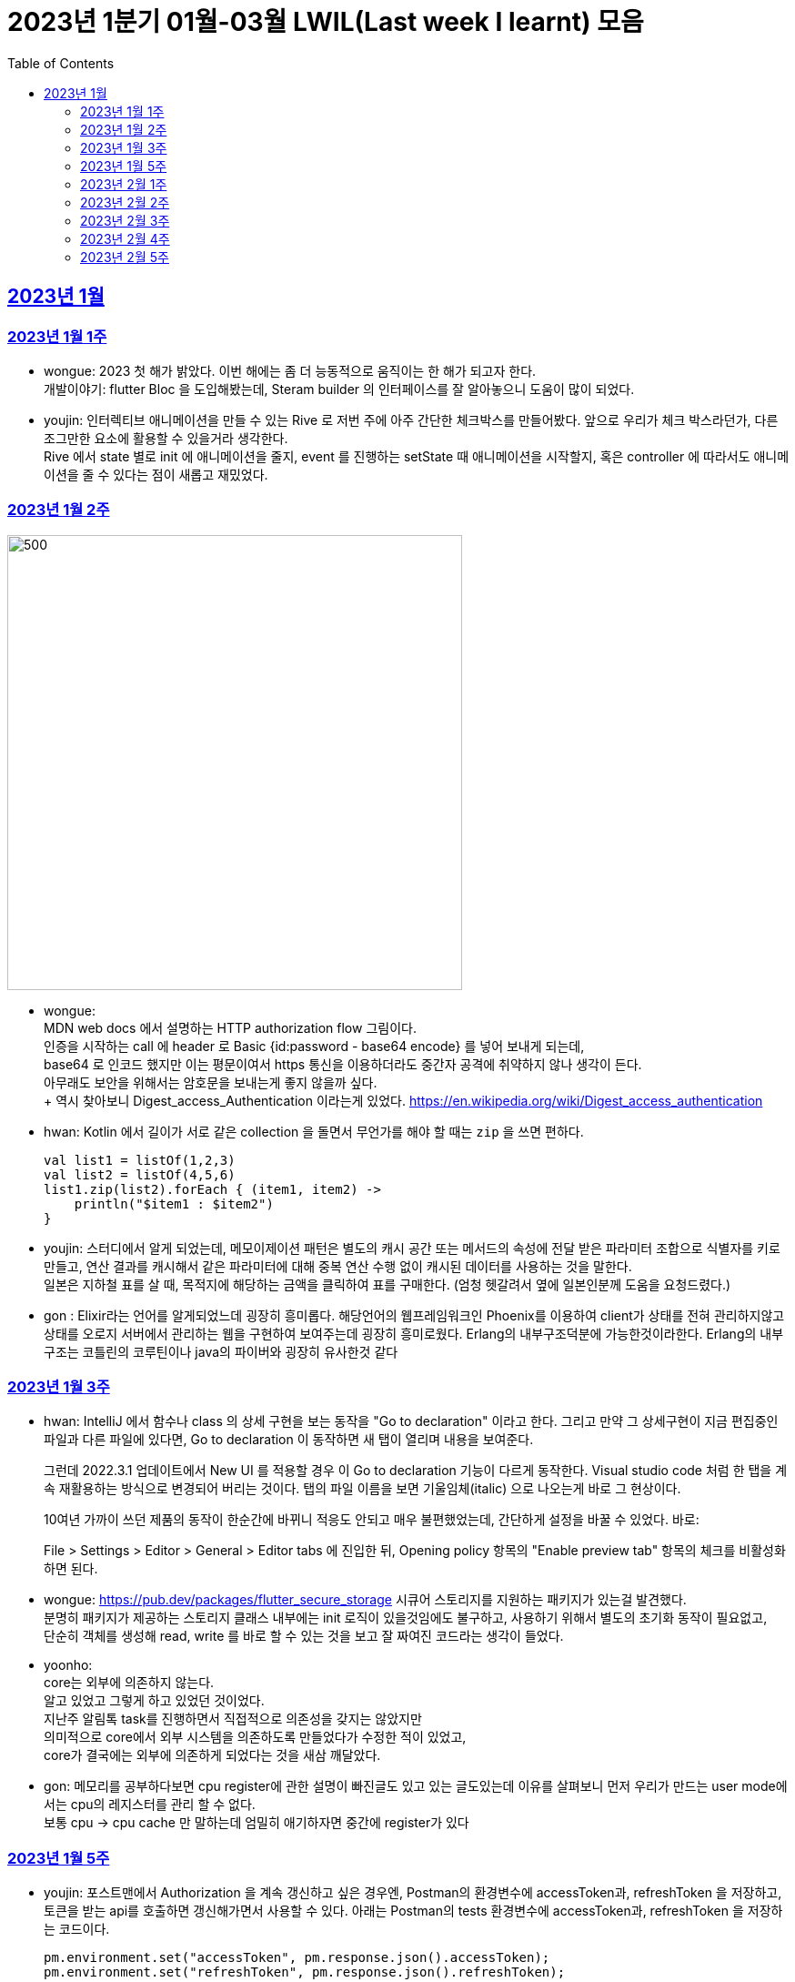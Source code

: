 = 2023년 1분기 01월-03월 LWIL(Last week I learnt) 모음
// Metadata:
:description: Last Week I Learnt
:keywords: study, til, lwil
// Settings:
:doctype: book
:toc: left
:toclevels: 4
:sectlinks:
:icons: font

[[section-202301]]
== 2023년 1월

[[section-202301-W1]]
=== 2023년 1월 1주
- wongue: 2023 첫 해가 밝았다. 이번 해에는 좀 더 능동적으로 움직이는 한 해가 되고자 한다. +
개발이야기: flutter Bloc 을 도입해봤는데, Steram builder 의 인터페이스를 잘 알아놓으니 도움이 많이 되었다.
- youjin: 인터렉티브 애니메이션을 만들 수 있는 Rive 로 저번 주에 아주 간단한 체크박스를 만들어봤다. 앞으로 우리가 체크 박스라던가, 다른 조그만한 요소에 활용할 수 있을거라 생각한다. + 
Rive 에서 state 별로 init 에 애니메이션을 줄지, event 를 진행하는 setState 때 애니메이션을 시작할지, 혹은 controller 에 따라서도 애니메이션을 줄 수 있다는 점이 새롭고 재밌었다.

[[section-202301-W2]]
=== 2023년 1월 2주
image::https://developer.mozilla.org/en-US/docs/Web/HTTP/Authentication/http-auth-sequence-diagram.png[500,500]
- wongue: +
MDN web docs 에서 설명하는 HTTP authorization flow 그림이다. +
인증을 시작하는 call 에 header 로 Basic {id:password - base64 encode} 를 넣어 보내게 되는데, +
base64 로 인코드 했지만 이는 평문이여서 https 통신을 이용하더라도 중간자 공격에 취약하지 않나 생각이 든다. +
아무래도 보안을 위해서는 암호문을 보내는게 좋지 않을까 싶다. +
++ 역시 찾아보니 Digest_access_Authentication 이라는게 있었다.+ 
https://en.wikipedia.org/wiki/Digest_access_authentication

- hwan: Kotlin 에서 길이가 서로 같은 collection 을 돌면서 무언가를 해야 할 때는 `zip` 을 쓰면 편하다.
+
[source,kotlin]
----
val list1 = listOf(1,2,3)
val list2 = listOf(4,5,6)
list1.zip(list2).forEach { (item1, item2) ->
    println("$item1 : $item2")
}
----
- youjin: 스터디에서 알게 되었는데, 메모이제이션 패턴은 별도의 캐시 공간 또는 메서드의 속성에 전달 받은 파라미터 조합으로 식별자를 키로 만들고, 
연산 결과를 캐시해서 같은 파라미터에 대해 중복 연산 수행 없이 캐시된 데이터를 사용하는 것을 말한다. + 
일본은 지하철 표를 살 때, 목적지에 해당하는 금액을 클릭하여 표를 구매한다. (엄청 헷갈려서 옆에 일본인분께 도움을 요청드렸다.) 

- gon : Elixir라는 언어를 알게되었느데 굉장히 흥미롭다. 해당언어의 웹프레임워크인 Phoenix를 이용하여 client가 상태를 전혀 관리하지않고 상태를 오로지 서버에서 관리하는 웹을 구현하여 보여주는데 굉장히 흥미로웠다.
Erlang의 내부구조덕분에  가능한것이라한다. Erlang의 내부구조는 코틀린의 코루틴이나 java의 파이버와 굉장히 유사한것 같다

[[section-202301-W3]]
=== 2023년 1월 3주
- hwan: IntelliJ 에서 함수나 class 의 상세 구현을 보는 동작을 "Go to declaration" 이라고 한다. 그리고 만약 그 상세구현이 지금 편집중인 파일과 다른 파일에 있다면, Go to declaration 이 동작하면 새 탭이 열리며 내용을 보여준다.
+
그런데 2022.3.1 업데이트에서 New UI 를 적용할 경우 이 Go to declaration 기능이 다르게 동작한다. Visual studio code 처럼 한 탭을 계속 재활용하는 방식으로 변경되어 버리는 것이다. 탭의 파일 이름을 보면 기울임체(italic) 으로 나오는게 바로 그 현상이다.
+
10여년 가까이 쓰던 제품의 동작이 한순간에 바뀌니 적응도 안되고 매우 불편했었는데, 간단하게 설정을 바꿀 수 있었다. 바로:
+
File > Settings > Editor > General > Editor tabs 에 진입한 뒤, Opening policy 항목의 "Enable preview tab" 항목의 체크를 비활성화 하면 된다.

- wongue: https://pub.dev/packages/flutter_secure_storage 시큐어 스토리지를 지원하는 패키지가 있는걸 발견했다. +
 분명히 패키지가 제공하는 스토리지 클래스 내부에는 init 로직이 있을것임에도 불구하고, 사용하기 위해서 별도의 초기화 동작이 필요없고, +
 단순히 객체를 생성해 read, write 를 바로 할 수 있는 것을 보고 잘 짜여진 코드라는 생각이 들었다. +

- yoonho: +
core는 외부에 의존하지 않는다. +
알고 있었고 그렇게 하고 있었던 것이었다. +
지난주 알림톡 task를 진행하면서 직접적으로 의존성을 갖지는 않았지만 +
의미적으로 core에서 외부 시스템을 의존하도록 만들었다가 수정한 적이 있었고, +
core가 결국에는 외부에 의존하게 되었다는 것을 새삼 깨달았다.

- gon: 메모리를 공부하다보면 cpu register에 관한 설명이 빠진글도 있고 있는 글도있는데 이유를 살펴보니 먼저 우리가 만드는 user mode에서는 cpu의 레지스터를 관리 할 수 없다. +
보통 cpu -> cpu cache 만 말하는데 엄밀히 애기하자면 중간에 register가 있다

[[section-202301-W5]]
=== 2023년 1월 5주
- youjin: 포스트맨에서 Authorization 을 계속 갱신하고 싶은 경우엔, Postman의 환경변수에 accessToken과, refreshToken 을 저장하고, 토큰을 받는 api를 호출하면 갱신해가면서 사용할 수 있다.
아래는 Postman의 tests 환경변수에 accessToken과, refreshToken 을 저장하는 코드이다.
+
[source,shell]
----
pm.environment.set("accessToken", pm.response.json().accessToken);
pm.environment.set("refreshToken", pm.response.json().refreshToken);
----

- wongue: 이번에 알게 된 사실인데, 게임의 UI를 웹 뷰를 사용해 구현을 하는 경우가 있다고 한다. +
자체 앤진의 UI 프레임워크를 사용하는것에 비해 가지는 이점은, 배포가 스토어에서 자유롭다는것과 web 생태계의 패키지를 사용 할 수 있다는 점이다. +
이 장점이 개발자 팀을 서버, 클라이언트, UI 웹뷰 개발자 로 나눠야 할 만큼 큰지 궁금하다.

- hwan: curl 로 jenkins task 를 실행하는 법
  * https://blog.leocat.kr/notes/2019/06/21/jenkins-remote-triggering-without-authentication
  * https://gist.github.com/janpapenbrock/084cb9c94af5f2759062b0494430dbbb

물론 jenkins 를 외부에 노출한 환경에서는 이런 설정을 매우 조심해야겠지...

[[section-202302-W1]]
=== 2023년 2월 1주

- hwan: test 에서 time assert 할 때 일정 시간내의 오차 허용하기
+
[source,kotlin]
----
// Min: given 시간의 소숫점 첫째자리 값(밀리초 100단위), Max: min + 100ms (전체적으로 0.1초 내외의 오차만 허용)
val toSeconds = timestamp.truncateToSeconds()
val millis = (timestamp.toEpochMilli() - toSeconds.toEpochMilli()) / 100L
val min = toSeconds.plusMillis(millis * 100L)
val max = min.plusMillis(100L)

return timestamp >= min && timestamp < max
----


[[section-202302-W2]]
=== 2023년 2월 2주

- youjin: Brave browser 를 활용하게 되면, youtube 계정이 프리미엄이 아니어도 광고를 제외하고 볼 수 있다는 장점이 있다.
그게 가능한 이유는 Brave 는 web3 의 장점을 기반으로 만들어진 브라우저이기 때문에 사용자성 광고를 제외해주기 때문이다. 하지만, 구글미트 등을 사용할 때, 카메라를 허용해도 사용할 수 없었다.

- yoonho: 로직을 만들때 시간복잡도를 고려하자. 생각만하고 머리속 한쪽으로 놓아두고 보니 O(n)으로도 해결할 수 있는 것을 O(n^2)등의 코드를 만들고 있었다.

- hwan: 영어에는 `-duc-` 라는 word root 를 포함한 단어가 꽤 자주 보인다. 이는 인도유럽어 `-deuk-` 이 라틴어 `dux` 으로 변형된 말로, *지도하다*, *지도자*, *결과를 내다*, *무언가를 가져가다*, 라는 뜻이라고 한다. 아무튼 조사해 보니 꽤 많은 단어가 있었다. 
+

[cols="1,3,1"]
|===
| 영단어 | 단어 형성 | 뜻

| abduct
| *ab-*: 먼 곳(away) -> ab + duct
| 유괴, 납치

| adduce
| *ad-*: 어딘가로(towards) -> ad + duce
| 이유, 증거를 제시하다

| aqueduct
| *aqua*: 물(water) -> aque + duct
| (고대 로마의) 송수로

| conduce
| *con-*: 함께(together) -> con + duce
| 좋은 결과를 내다

| deduce
| *de-*: ..의(from) -> de + duce
| 추론하다, 연역법

| duct
|
| (배)관, (도)관, 물체의 연결 (duct tape)

| duke
|
| 공국, 소국의 왕, 공작, 대공, 황태자

| educate
| *e-*: 끄집어내다(out) -> e + duc + ate = 끄집어내 이끌다
| 교육

| induce
| *-in-*: ..로부터(in) -> in + duce
| 추론하다, 귀납법

| introduce
| *intro-*: ...의 내부(intro) -> intro + duce = 단체의 내부로 이끌다
| 소개하다

| misconduct
| *mis-*: 나쁜(bad), *con-*: 함께(together) -> mis + conduct
| 비행(非行), 집권남용

| produce
| *pro-*: 앞으로(forth) -> pro + duce = 미리 무언가를 가져가다
| (제품을) 생산하다

| reduce
| *re-*: 다시(again), 뒤로(back) -> re + duce = 나아감을 되돌리다
| 줄이다

| seduce
| *se-*: 길을 잃다(astray), 다른 방향(aside) -> se + duce
| (성적으로) 유혹하다, 남을 꾀다/홀리다

| subduce
| *sub-*: 아래로(below) -> sub + duce
| 줄이다, 제거하다
|===

- gon : 흔히들 web server 개발자라고 많이들 말하는데 정확히는 was 개발자가 좀 더 맞는 표현인것 같다
개념적 정리르 ㄹ보면 web서버는 정적 페이지를 다룬다는 개념이 좀 더 강하고 was는 동적 페이지를 담당하는 느낌이 강하다.


- wongue: 주말에 gettingStart of Spring 문서를 일고 서버를 띄워봤다. +
pakage Import 관련해서 많은 이슈를 겪었는데, 문서가 최신화 되지 않은듯 싶었다.(내 착각이였다.) + 
어노테이션 기반으로 프레임워크 클래스를 작성하는게 신기했었다.

[[section-202302-W3]]
=== 2023년 2월 3주

- wongue: 지난주에 Dart 의 Json serializable 관련해 많은 고민을 해봤다. +
패키지를 사용하는것을 고려해보기도 하고, 혹시 dart:mirror 를 사용해볼 수는 없을까 관련해서도 조사해보았지만, +
flutter 를 통해 설치한 dart SDK 안에는 에초에 mirror 패키지가 포함되지 않는다는것을 발견했다. +
결론은, 리플렉션을 활용하지 않고서는 파싱로직의 일반화는 불가능하다. +

- hwan: `KClass` 에는 `javaObjectType` 라는 extension 이 있는데 boxed primitive type 의 클래스를 얻기 위해 사용한다. +
`Long::class.java` (unboxed Long class -> long[].class 같은 경우에서만 활용, long.class 는 없음) +
`Long::class.javaObjectType` (boxed Long class -> Long.class 또는 Long[].class 의 경우에 활용)

- yoonho: jpa entity를 위한 기능 중에 공통으로 매핑하는 필드를 따로 분리해서 만든 entity를 상속받아서 쓸 수 있게하는 +
@mappedSuperclass 라는 것이 있다. +
우리는 현재 날짜 관련 인터페이스를 구현해서 entity가 구현하는 방법으로 사용하고 있는데 +
날짜를 포함해서 id같은 공통 필드를 따로 분리한 entity를 만들어도 되지 않을까 하는 생각이 들었다.

- gon: 에릭에반스의 DDD책을 이번에 읽게되었는데 생각보다 아키텍쳐 설계에 관한 이야기는 잘 나오지 않는다 +
해당 책에서 중요시하는건 개발자도 도메인전문가가 되어 다른 직군의 해당 도메인전문가와 소통 할 수 있는 그런 코드를 만드는게 진정한 DDD인것 같다.

- youjin: 저번주에 흩어져있는 에러들과, 서로 정의를 달리한 에러 관련해서 고민을 가졌다. +
Android, iOS 에서 에러를 캐치해 낼 수 있는 sentry[https://docs.sentry.io/platforms/flutter/] 라는 게 있다. +
flutter 도 지원을 해주고 있기 때문에 이를 활용해본다면, 에러 핸들링에 있어서 생산성이 높아질 것 같다. +
더불어, firebase crashlytics[https://firebase.google.com/docs/crashlytics] 추천받았다.

[[section-202302-W4]]
=== 2023년 2월 4주

- wongue: Event queue와 UI Loop는 비슷한 개념이여서 흔히들 오용하거나 잘못 언급되는 일이 잦다. +
흔히 클라이언트 프로그렘의 인터페이스 표시, 데이터 모델 수정, 네트워크 통신"요청", 유저 입력에 반응을 하는 주체는 Event queue가 아닌 UI Loop가 그 대상이다. +
Event queue는 UI Loop가 발생한 이벤트의 처리 순서를 기록하기 위해 사용하는 queue 로 이루어진 버퍼라고 이해하는것이 맞다. +
+ event queue가 생긴 이유는 UI thread 라는 개념과도 깊은 연관이 있다. +
현대 클라이언트 프로그램은 대부분 GUI를 지원하고, 이 GUI를 그리기 위해선 UI를 그리는 매인 스레드인 UI thread라는 개념이 필요하게 된다. +
이러한 main thread 라는 개념이 희박하거나 없는 서버에서는 굳이 하나의 쓰래드를 고집할 필요가 없으므로, 비동기 처리를위해 여러개의 쓰래드를 사용하는일이 일반적이다 +
(수정: Java 에도 경량스레드를 사용해 비동기 프로그레밍을 사용하는 일이 잦다고 한다. keyword = Project Loom, fiber)
그렇기 때문에 자바 기반 언어에서는 JS에서 적극적으로 활용되는 async, awiat 키워드가 지원되지 않는것이다. +
(수정: async-awiat 는 비동기(non-block) 프로그레밍을 구현하는 하나의 방법이다. 경량쓰레드, 코루틴 등 다른 방법으로도 이를 달성할 수 있기 때문에, 비동기 프로그레밍은 꼭 FE의 전유물만은 아니다.)

- yoonho:
로그를 하는 경우 +
logger.error("message : {}", e.getMessage()) +
logger.error("message : ${e.getMessage()}") +
전자와 후자의 방법을 사용할 수 있는데, 실제로는 전자의 방법을 사용한다.
그이유는 후자의 방법은 내부적으로 String Builder를 생성하여 매번 append 를 해주어야하고 마지막에는 가비지 컬렉션의 대상이 되며, +
null 값이 들어오게 되면 예외가 발생할 수 있기 때문이다. +
그리고 로그 레벨과 관계 없이 문자열 연산은 무조건 진행되기 때문에 효율적이지 못하다.

- youjin: js 에는 String을 Javascript로 변환해주는 method 가 있다. + 
console.log(eval('2 + 2') === eval('4')); Expected output: true + 
eval('alert("hello")'); +
하지만, 원격 코드 실행의 위험으로 인해 금기시 되었다. +

- hwan: 실 기기에서 동작하는 iOS 앱의 실행로그를 직접 보는 방법. link:https://developer.apple.com/forums/tags/instruments[Instruments] 앱을 개발 장비에 설치한 뒤 activity log 를 보면 된다.

- gon: 쓰레드풀이나 이벤트루프 형식의 패턴을 공부하다보면 spmc 자료구조라는 키워드를 만나게된다 +
single producer multi consumer 이라는 뜻인데 task stealing 알고리즘과 많이 쓰인다 +
worker에서 일이없다면 다른 worker의 작업큐에서 task를 뺏는다

[[section-202302-W5]]
=== 2023년 2월 5주

- youjin: +
1. 디자인 전공생 새내기 땐, 선배들이 일러스트레이터로 ppt 자료 만드는게 멋있었는데 이젠 그걸 코드로 만들 수 있다. link:https://marp.app/[Marp] 를 통해서 md 파일을 ppt 형식으로 작성할 수 있다. +
2. 앱에서 사용자의 입력을 받는 모든 이벤트들은, "lp(논리적 해상도)"가 아닌 하드웨어의 "물리적 입력"을 기반으로 앱 내부에서 터치 및 포인터 이벤트를 감지하고 처리한다. 그 이후, 앱에서는 논리적 해상도를 기반으로 실제로 사용자에게 받은 물리적 입력을 가상 좌표로 변환하여 사용된다. +
플러터에서는 `GestureDetector` 로 이벤트를 수신받는데, `MediaQuery` 가 `BuildContext` 를 받아 물리적 입력을 논리적 입력으로 변환해준다.
```dart
class MyWidget extends StatelessWidget {
  @override
  Widget build(BuildContext context) {
    final logicalSize = MediaQuery.of(context).size;
    final physicalSize = MediaQuery.of(context).size * MediaQuery.of(context).devicePixelRatio;

    return GestureDetector(
      onTapDown: (TapDownDetails details) {
        final virtualPosition = details.localPosition;
        final physicalPosition = details.globalPosition;
        final virtualX = virtualPosition.dx;
        final virtualY = virtualPosition.dy;
        final physicalX = physicalPosition.dx;
        final physicalY = physicalPosition.dy;
        
        // 스크린이 가지는 픽셀의 배율
        // 델 모니터 : 1, 맥북 스크린 : 2 
        print(MediaQuery.of(context).devicePixelRatio);
        
        // 논리적 해상도
        print(logicalSize);
        // 물리적 해상도
        print(physicalSize);
        
        // true
        print(virtualX == physicalX);
        // true
        print(virtualY == physicalY);

      },
      child: Container(
        width: logicalSize.width,
        height: logicalSize.height,
        color: Colors.blue,
        child: Center(
          child: Text('Tap')),
      ),
    );
  }
}
```

- hwan: gradle 을 이용한 프로젝트를 macOS 에서 운영하는 Jenkins 에서 빌드할 때 주의점
+
시스템 자동 업데이트 이후 재부팅 일어나면, 알 수 없는 이유로 시스템 로케일이 원래 설정과 달라지는 경우가 간혹 있다. 예를 들어,
+
.시스템 업데이트 이전
[source,shell]
----
$ locale
LANG="en_GB.UTF-8"
LC_COLLATE="en_GB.UTF-8"
LC_CTYPE="en_GB.UTF-8"
LC_MESSAGES="en_GB.UTF-8"
LC_MONETARY="en_GB.UTF-8"
LC_NUMERIC="en_GB.UTF-8"
LC_TIME="en_GB.UTF-8"
LC_ALL="en_GB.UTF-8"
----
+
.시스템 업데이트 이후
[source,shell]
----
$ locale
LANG=                       # 정보 소실
LC_COLLATE="en_GB.UTF-8"
LC_CTYPE="en_GB.UTF-8"
LC_MESSAGES="en_GB.UTF-8"
LC_MONETARY="en_GB.UTF-8"
LC_NUMERIC="en_GB.UTF-8"
LC_TIME="en_GB.UTF-8"
LC_ALL=                     # 정보 소실
----
+
처럼 Locale 정보가 달라지는 경우가 생긴다. 원인은 알 수 없으나 이 때문에 gradle 의 `processResources` task 가 캐릭터 인코딩 오류로 인해 정상 동작하지 않는 경우가 간혹 발생한다. 특히 copy 나 read 단계에서 문제가 없다면, 실 서비스 배포 이후에나 문제를 알 수 있기 때문에 alpha 단계가 없거나, manual test coverage 가 낮은 경우 잠재 오류를 탐지해 내기가 쉽지 않다.
+
이를 방지하려면:
+
. `gradle.properties` 에 다음 옵션을 명시
+
[source,shell]
----
org.gradle.jvmargs=-Dfile.encoding=UTF-8
----
+
. jenkins 시스템 설정에 다음 환경 변수를 추가 (시스템의 환경 설정 변수와는 별개로 추가하는 편이 좋음)
+
[source,shell]
----
LANG="en_GB.UTF-8"      # 앞쪽의 로케일은 캐릭터셋과 무관하지만 가급적 실 서버의 로케일과 맞추는 편이 좋음
LC_ALL="en_GB.UTF-8"
LANGUATE="en_GB.UTF-8"
----

- yoonho: 양방향 연관 관계인 경우 mappedBy가 설정된 쪽은 ReadOnly 라고 알고 있었는데 아니었다. +
 mappedBy 설정 유무와 cascade 는 관련이 없었고, +
 hibernate 문서에서도 mappedBy 가 cascade 에 영향을 준다는 이야기는 찾지 못했다. +
 OneToMany 혹은 ManyToOne 단방향 연관관계가 각각 사용되는 경우에 OneToMany 에서는 생성된 매핑테이블에서 fk 설정(https://docs.jboss.org/hibernate/orm/5.2/userguide/html_single/Hibernate_User_Guide.html#associations-one-to-many) +
 ManyToOne 에서는 Many 측에서 fk 설정(https://docs.jboss.org/hibernate/orm/5.2/userguide/html_single/Hibernate_User_Guide.html#associations-many-to-one) +
 이기 때문에 양방향 연관 관계에서 mappedBy의 의미는 어느 쪽이 연관 관계의 주인으로서 fk가 있어야하는지 확실히 하기 위한 것이라는 생각을 하였다.
 
